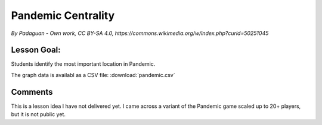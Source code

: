 
Pandemic Centrality
===================

.. figure:: ../images/pandemic.jpg

*By Padaguan - Own work, CC BY-SA 4.0, https://commons.wikimedia.org/w/index.php?curid=50251045*

Lesson Goal:
------------
Students identify the most important location in Pandemic.

The graph data is availabl as a CSV file: :download:`pandemic.csv`

Comments
--------

This is a lesson idea I have not delivered yet. I came across a variant of the Pandemic game scaled up to 20+ players, but it is not public yet.

.. seealso::

   https://indicatrix.org/post/overanalyzing-board-games-network-analysis-and-pandemic/